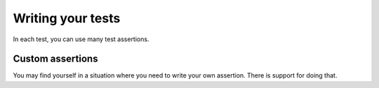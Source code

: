 
Writing your tests
==================

In each test, you can use many test assertions.

.. doxygendefine:: ut_assert
.. doxygendefine:: ut_assert_null
.. doxygendefine:: ut_assert_not_null
.. doxygendefine:: ut_assert_equal_int
.. doxygendefine:: ut_assert_equal_uint
.. doxygendefine:: ut_assert_equal_string

Custom assertions
-----------------

You may find yourself in a situation where you need to write your own assertion. There is support for doing that.

.. doxygendefine:: ut_assert_func
.. doxygenfunction:: _ut_assert_func
